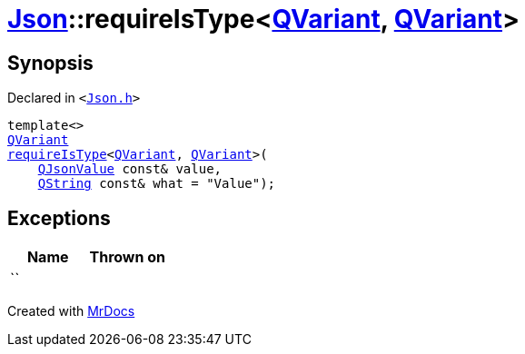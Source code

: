 [#Json-requireIsType-007]
= xref:Json.adoc[Json]::requireIsType&lt;xref:QVariant.adoc[QVariant], xref:QVariant.adoc[QVariant]&gt;
:relfileprefix: ../
:mrdocs:


== Synopsis

Declared in `&lt;https://github.com/PrismLauncher/PrismLauncher/blob/develop/launcher/Json.h#L139[Json&period;h]&gt;`

[source,cpp,subs="verbatim,replacements,macros,-callouts"]
----
template&lt;&gt;
xref:QVariant.adoc[QVariant]
xref:Json/requireIsType-09a.adoc[requireIsType]&lt;xref:QVariant.adoc[QVariant], xref:QVariant.adoc[QVariant]&gt;(
    xref:QJsonValue.adoc[QJsonValue] const& value,
    xref:QString.adoc[QString] const& what = &quot;Value&quot;);
----

== Exceptions

|===
| Name | Thrown on

| ``
| 
|===



[.small]#Created with https://www.mrdocs.com[MrDocs]#
